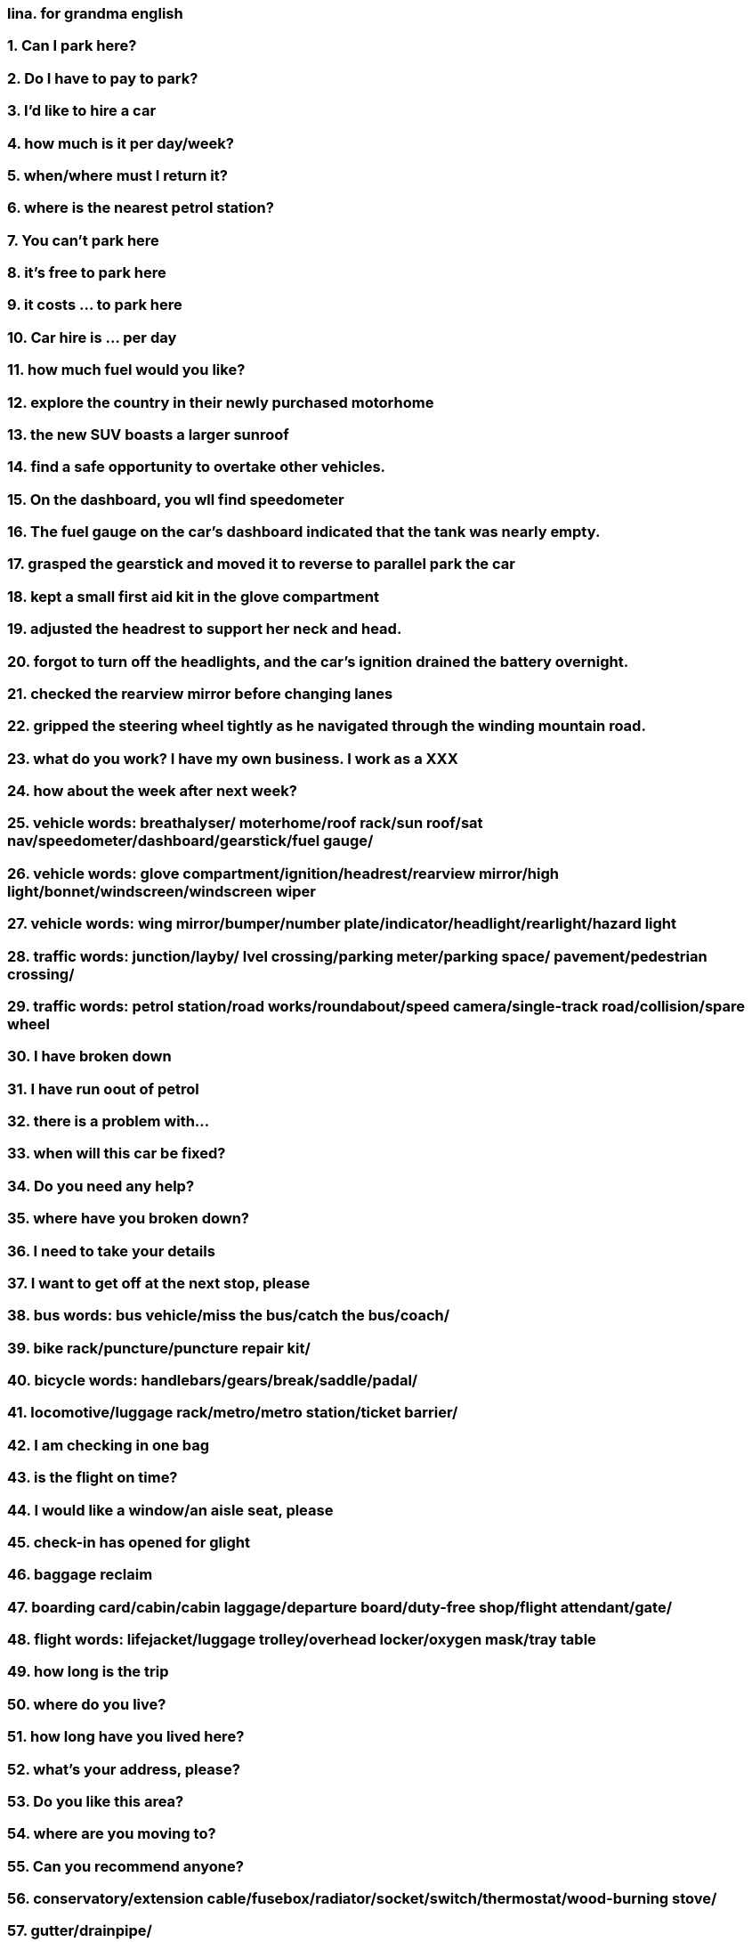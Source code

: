=== lina.  for grandma english
=== 1. Can I park here?
=== 2. Do I have to pay to park?
=== 3. I'd like to hire a car
=== 4. how much is it per day/week?
=== 5. when/where must I return it?
=== 6. where is the nearest petrol station?
=== 7. You can't park here
=== 8. it's free to park here
=== 9. it costs ... to park here
=== 10. Car hire is ... per day
=== 11. how much fuel would you like?
=== 12. explore the country in their newly purchased motorhome
=== 13. the new SUV boasts a larger sunroof
=== 14. find a safe opportunity to overtake other vehicles.
=== 15. On the dashboard, you wll find speedometer
=== 16. The fuel gauge on the car's dashboard indicated that the tank was nearly empty.
=== 17. grasped the gearstick and moved it to reverse to parallel park the car
=== 18. kept a small first aid kit in the glove compartment
=== 19. adjusted the headrest to support her neck and head.
=== 20. forgot to turn off the headlights, and the car's ignition drained the battery overnight.
=== 21. checked the rearview mirror before changing lanes
=== 22. gripped the steering wheel tightly as he navigated through the winding mountain road.
=== 23. what do you work? I have my own business. I work as a XXX
=== 24. how about the week after next week?
=== 25. vehicle words: breathalyser/ moterhome/roof rack/sun roof/sat nav/speedometer/dashboard/gearstick/fuel gauge/
=== 26. vehicle words: glove compartment/ignition/headrest/rearview mirror/high light/bonnet/windscreen/windscreen wiper
=== 27. vehicle words: wing mirror/bumper/number plate/indicator/headlight/rearlight/hazard light
=== 28. traffic words: junction/layby/ lvel crossing/parking meter/parking space/ pavement/pedestrian crossing/
=== 29. traffic words: petrol station/road works/roundabout/speed camera/single-track road/collision/spare wheel
=== 30. I have broken down
=== 31. I have run oout of petrol
=== 32. there is a problem with...
=== 33. when will this car be fixed?
=== 34. Do you need any help?
=== 35. where have you broken down?
=== 36. I need to take your details
=== 37. I want to get off at the next stop, please
=== 38. bus words: bus vehicle/miss the bus/catch the bus/coach/ 
=== 39. bike rack/puncture/puncture repair kit/
=== 40. bicycle words: handlebars/gears/break/saddle/padal/
=== 41. locomotive/luggage rack/metro/metro station/ticket barrier/
=== 42. I am checking in one bag
=== 43. is the flight on time?
=== 44. I would like a window/an aisle seat, please
=== 45. check-in has opened for glight
=== 46. baggage reclaim
=== 47. boarding card/cabin/cabin laggage/departure board/duty-free shop/flight attendant/gate/
=== 48. flight words: lifejacket/luggage trolley/overhead locker/oxygen mask/tray table
=== 49. how long is the trip
=== 50. where do you live?
=== 51. how long have you lived here?
=== 52. what's your address, please?
=== 53. Do you like this area?
=== 54. where are you moving to?
=== 55. Can you recommend anyone?
=== 56. conservatory/extension cable/fusebox/radiator/socket/switch/thermostat/wood-burning stove/
=== 57. gutter/drainpipe/
=== 58. would you like to come around?
=== 59. Shall I take my shoes off?
=== 60. doorbell/doormat/window blinds/coffee table/rug/airchair/
=== 61. aluminium foil/apron/clingfilm/kitchen roll/to stir fry/baking tray/cafetiere/
=== 62. casserole dish/colander/cooker hood/corkscrew/frying pan/garlic press/grater/ladle/masher/
=== 63. measuring jug/mixing bowl/peeler/rolling pin/saucepan/sieve/spatula/tin opener/wok/hob/
=== 64. tap/worktop/coaster/place mat/serving dish/to set the table/to clear the table/cpu and saucer/cutlery/
=== 65. bunk beds/coat hanger/hairdryer/wardrobe/duvet/toilet roll/cabinet/bidet/
